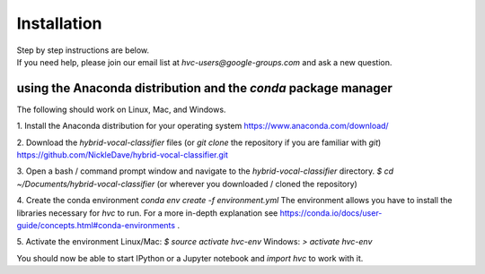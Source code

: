 .. _install:

============
Installation
============

| Step by step instructions are below.
| If you need help, please join our email list at `hvc-users@google-groups.com` and ask a new question.

using the Anaconda distribution and the `conda` package manager
---------------------------------------------------------------
The following should work on Linux, Mac, and Windows.

1. Install the Anaconda distribution for your operating system
https://www.anaconda.com/download/

2. Download the `hybrid-vocal-classifier` files
(or `git clone` the repository if you are familiar with `git`)
https://github.com/NickleDave/hybrid-vocal-classifier.git

3. Open a bash / command prompt window and navigate to the `hybrid-vocal-classifier` directory.
`$ cd ~/Documents/hybrid-vocal-classifier`
(or wherever you downloaded / cloned the repository)

4. Create the conda environment
`conda env create -f environment.yml`
The environment allows you have to install the libraries necessary for `hvc` to run.
For a more in-depth explanation see https://conda.io/docs/user-guide/concepts.html#conda-environments .

5. Activate the environment
Linux/Mac:
`$ source activate hvc-env`
Windows:
`> activate hvc-env`

You should now be able to start IPython or a Jupyter notebook and `import hvc` to work with it.


